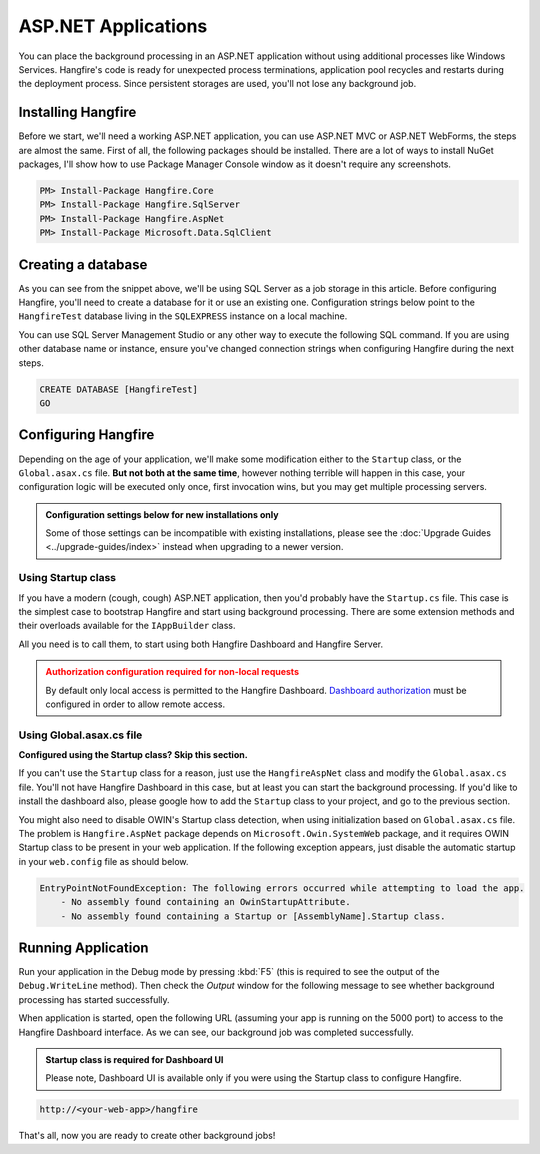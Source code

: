 ASP.NET Applications
====================

You can place the background processing in an ASP.NET application without using additional processes like Windows Services. Hangfire's code is ready for unexpected process terminations, application pool recycles and restarts during the deployment process. Since persistent storages are used, you'll not lose any background job.

Installing Hangfire
--------------------

Before we start, we'll need a working ASP.NET application, you can use ASP.NET MVC or ASP.NET WebForms, the steps are almost the same. First of all, the following packages should be installed. There are a lot of ways to install NuGet packages, I'll show how to use Package Manager Console window as it doesn't require any screenshots. 

.. code-block:: powershell
  
   PM> Install-Package Hangfire.Core
   PM> Install-Package Hangfire.SqlServer
   PM> Install-Package Hangfire.AspNet
   PM> Install-Package Microsoft.Data.SqlClient

Creating a database
-------------------

As you can see from the snippet above, we'll be using SQL Server as a job storage in this article. Before configuring Hangfire, you'll need to create a database for it or use an existing one. Configuration strings below point to the ``HangfireTest`` database living in the ``SQLEXPRESS`` instance on a local machine.

You can use SQL Server Management Studio or any other way to execute the following SQL command. If you are using other database name or instance, ensure you've changed connection strings when configuring Hangfire during the next steps.

.. code-block:: sql

   CREATE DATABASE [HangfireTest]
   GO

Configuring Hangfire
--------------------

Depending on the age of your application, we'll make some modification either to the ``Startup`` class, or the ``Global.asax.cs`` file. **But not both at the same time**, however nothing terrible will happen in this case, your configuration logic will be executed only once, first invocation wins, but you may get multiple processing servers.

.. admonition:: Configuration settings below for new installations only
   :class: note

   Some of those settings can be incompatible with existing installations, please see the :doc:`Upgrade Guides <../upgrade-guides/index>` instead when upgrading to a newer version.

Using Startup class
~~~~~~~~~~~~~~~~~~~~

If you have a modern (cough, cough) ASP.NET application, then you'd probably have the ``Startup.cs`` file. This case is the simplest case to bootstrap Hangfire and start using background processing. There are some extension methods and their overloads available for the ``IAppBuilder`` class.

All you need is to call them, to start using both Hangfire Dashboard and Hangfire Server.

.. admonition:: Authorization configuration required for non-local requests
   :class: warning

   By default only local access is permitted to the Hangfire Dashboard. `Dashboard authorization <../configuration/using-dashboard.html#configuring-authorization>`_ must be configured in order to allow remote access.

.. code-block:: c#
   :emphasize-lines: 2-3,7-16,20-21,24

   // Startup.cs
   using Hangfire;
   using Hangfire.SqlServer;

   public class Startup
   {
       private IEnumerable<IDisposable> GetHangfireServers()
       {
           GlobalConfiguration.Configuration
               .SetDataCompatibilityLevel(CompatibilityLevel.Version_180)
               .UseSimpleAssemblyNameTypeSerializer()
               .UseRecommendedSerializerSettings()
               .UseSqlServerStorage("Server=.\\SQLEXPRESS; Database=HangfireTest; Integrated Security=True;");

           yield return new BackgroundJobServer();
       }

       public void Configuration(IAppBuilder app)
       {
           app.UseHangfireAspNet(GetHangfireServers);
           app.UseHangfireDashboard();

           // Let's also create a sample background job
           BackgroundJob.Enqueue(() => Debug.WriteLine("Hello world from Hangfire!"));

           // ...other configuration logic
       }
   }

Using Global.asax.cs file
~~~~~~~~~~~~~~~~~~~~~~~~~~

**Configured using the Startup class? Skip this section.** 

If you can't use the ``Startup`` class for a reason, just use the ``HangfireAspNet`` class and modify the ``Global.asax.cs`` file. You'll not have Hangfire Dashboard in this case, but at least you can start the background processing. If you'd like to install the dashboard also, please google how to add the ``Startup`` class to your project, and go to the previous section.

.. code-block:: c#
   :emphasize-lines: 2-3,7-16,23,26

   // Global.asax.cs
   using Hangfire;
   using Hangfire.SqlServer;

   public class MvcApplication : System.Web.HttpApplication
   {
       private IEnumerable<IDisposable> GetHangfireServers()
       {
           GlobalConfiguration.Configuration
               .SetDataCompatibilityLevel(CompatibilityLevel.Version_180)
               .UseSimpleAssemblyNameTypeSerializer()
               .UseRecommendedSerializerSettings()
               .UseSqlServerStorage("Server=.\\SQLEXPRESS; Database=HangfireTest; Integrated Security=True;");

           yield return new BackgroundJobServer();
       }

       protected void Application_Start()
       {
           AreaRegistration.RegisterAllAreas();
           RouteConfig.RegisterRoutes(RouteTable.Routes);

           HangfireAspNet.Use(GetHangfireServers);

           // Let's also create a sample background job
           BackgroundJob.Enqueue(() => Debug.WriteLine("Hello world from Hangfire!"));
       }
   }

You might also need to disable OWIN's Startup class detection, when using initialization based on ``Global.asax.cs`` file. The problem is ``Hangfire.AspNet`` package depends on ``Microsoft.Owin.SystemWeb`` package, and it requires OWIN Startup class to be present in your web application. If the following exception appears, just disable the automatic startup in your ``web.config`` file as should below.

.. code-block:: csharp

   EntryPointNotFoundException: The following errors occurred while attempting to load the app.
       - No assembly found containing an OwinStartupAttribute.
       - No assembly found containing a Startup or [AssemblyName].Startup class.

.. code-block:: xml
   :emphasize-lines: 7

   <!-- web.config -->
   <appSettings>
     <add key="webpages:Version" value="3.0.0.0" />
     <add key="webpages:Enabled" value="false" />
     <add key="ClientValidationEnabled" value="true" />
     <add key="UnobtrusiveJavaScriptEnabled" value="true" />
     <add key="owin:AutomaticAppStartup" value="false"/>
   </appSettings>

Running Application
--------------------

Run your application in the Debug mode by pressing :kbd:`F5` (this is required to see the output of the ``Debug.WriteLine`` method). Then check the *Output* window for the following message to see whether background processing has started successfully.

.. image:: debug-output.png

When application is started, open the following URL (assuming your app is running on the 5000 port) to access to the Hangfire Dashboard interface. As we can see, our background job was completed successfully. 

.. admonition:: Startup class is required for Dashboard UI
   :class: note

   Please note, Dashboard UI is available only if you were using the Startup class to configure Hangfire.

.. code-block:: bash

   http://<your-web-app>/hangfire

.. image:: first-job.png

That's all, now you are ready to create other background jobs!
